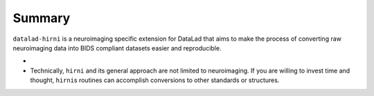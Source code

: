 .. _hirni_summary:

Summary
-------

``datalad-hirni`` is a neuroimaging specific extension for DataLad that aims to
make the process of converting raw neuroimaging data into BIDS compliant datasets
easier and reproducible.

-

- Technically, ``hirni`` and its general approach are not limited to neuroimaging.
  If you are willing to invest time and thought, ``hirni``\s routines can
  accomplish conversions to other standards or structures.